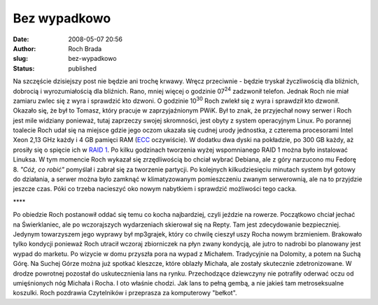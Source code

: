 Bez wypadkowo
#############
:date: 2008-05-07 20:56
:author: Roch Brada
:slug: bez-wypadkowo
:status: published

Na szczęście dzisiejszy post nie będzie ani trochę krwawy. Wręcz przeciwnie - będzie tryskał życzliwością dla bliźnich, dobrocią i wyrozumiałością dla bliźnich. Rano, mniej więcej o godzinie 07\ :sup:`24` zadzwonił telefon. Jednak Roch nie miał zamiaru zwlec się z wyra i sprawdzić kto dzwoni. O godzinie 10\ :sup:`30` Roch zwlekł się z wyra i sprawdził kto dzwonił. Okazało się, że był to Tomasz, który pracuje w zaprzyjaźnionym PWiK. Był to znak, że przyjechał nowy serwer i Roch jest mile widziany ponieważ, tutaj zaprzeczy swojej skromności, jest obyty z system operacyjnym Linux. Po porannej toalecie Roch udał się na miejsce gdzie jego oczom ukazała się cudnej urody jednostka, z czterema procesorami Intel Xeon 2,13 GHz każdy i 4 GB pamięci RAM (`ECC <http://pl.wikipedia.org/wiki/Pami%C4%99%C4%87_ECC>`__ oczywiście). W dodatku dwa dyski na pokładzie, po 300 GB każdy, aż prosiły się o spięcie ich w `RAID 1 <http://pl.wikipedia.org/wiki/RAID#RAID_1>`__. Po kilku godzinach tworzenia wyżej wspomnianego RAID 1 można było instalować Linuksa. W tym momencie Roch wykazał się zrzędliwością bo chciał wybrać Debiana, ale z góry narzucono mu Fedorę 8. *"Cóż, co robić"* pomyślał i zabrał się za tworzenie partycji. Po kolejnych kilkudziesięciu minutach system był gotowy do działania, a serwer można było zamknąć w klimatyzowanym pomieszczeniu zwanym serwerownią, ale na to przyjdzie jeszcze czas. Póki co trzeba nacieszyć oko nowym nabytkiem i sprawdzić możliwości tego cacka.

\***\*

Po obiedzie Roch postanowił oddać się temu co kocha najbardziej, czyli jeździe na rowerze. Początkowo chciał jechać na Świerklaniec, ale po wczorajszych wydarzeniach skierował się na Repty. Tam jest zdecydowanie bezpieczniej. Jedynym towarzyszem jego wyprawy był mp3grajek, który co chwilę cieszył uszy Rocha nowym brzmieniem. Brakowało tylko kondycji ponieważ Roch utracił wczoraj zbiorniczek na płyn zwany kondycją, ale jutro to nadrobi bo planowany jest wypad do marketu. Po wizycie w domu przyszła pora na wypad z Michałem. Tradycyjnie na Dolomity, a potem na Suchą Górę. Na Suchej Górze można już spotkać kleszcze, które oblazły Michała, ale zostały skutecznie zdetronizowane. W drodze powrotnej pozostał do uskutecznienia lans na rynku. Przechodzące dziewczyny nie potrafiły oderwać oczu od umięśnionych nóg Michała i Rocha. I oto właśnie chodzi. Jak lans to pełną gembą, a nie jakieś tam metroseksualne koszulki. Roch pozdrawia Czytelników i przeprasza za komputerowy "bełkot".

.. raw:: html

   </p>
